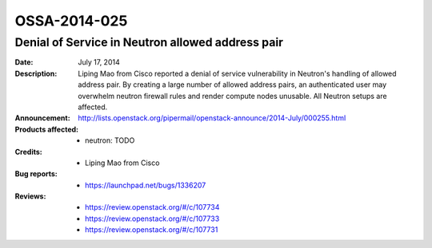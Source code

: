 =============
OSSA-2014-025
=============

Denial of Service in Neutron allowed address pair
-------------------------------------------------
:Date: July 17, 2014

:Description:

   Liping Mao from Cisco reported a denial of service vulnerability in
   Neutron's handling of allowed address pair. By creating a large number
   of allowed address pairs, an authenticated user may overwhelm neutron
   firewall rules and render compute nodes unusable. All Neutron setups are
   affected.

:Announcement:

   `http://lists.openstack.org/pipermail/openstack-announce/2014-July/000255.html <http://lists.openstack.org/pipermail/openstack-announce/2014-July/000255.html>`_

:Products affected: 
   - neutron: TODO



:Credits: - Liping Mao from Cisco



:Bug reports:

   - `https://launchpad.net/bugs/1336207 <https://launchpad.net/bugs/1336207>`_



:Reviews:

   - `https://review.openstack.org/#/c/107734 <https://review.openstack.org/#/c/107734>`_
   - `https://review.openstack.org/#/c/107733 <https://review.openstack.org/#/c/107733>`_
   - `https://review.openstack.org/#/c/107731 <https://review.openstack.org/#/c/107731>`_



